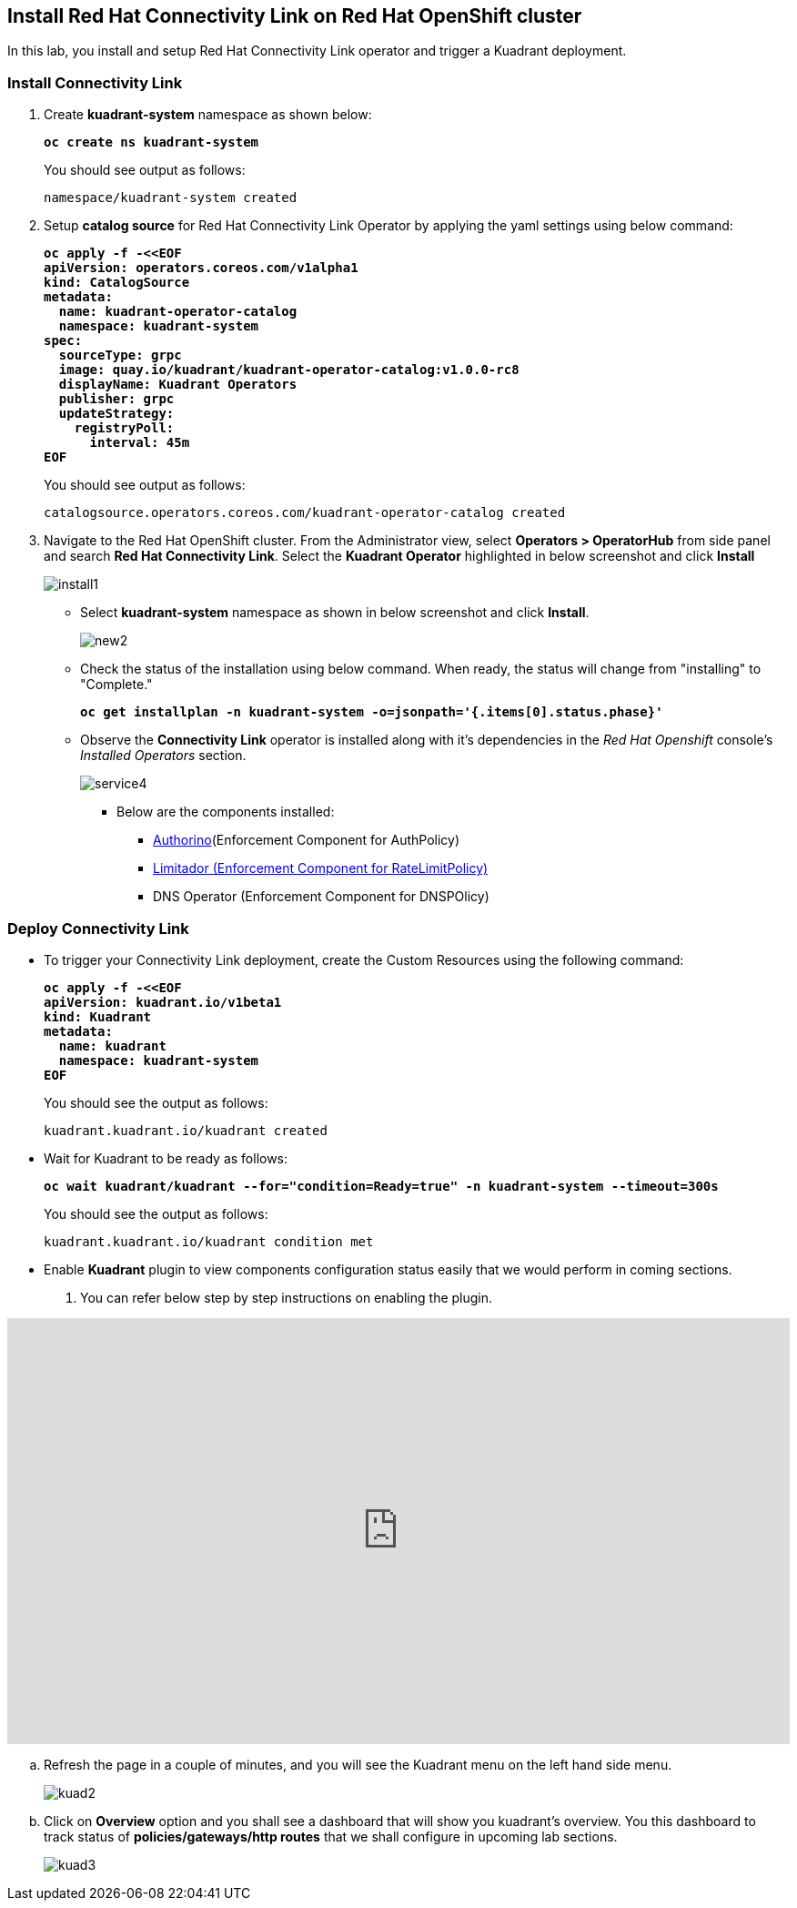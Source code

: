 :imagesdir: ../images

== Install Red Hat Connectivity Link  on Red Hat OpenShift cluster

In this lab, you install and setup Red Hat Connectivity Link operator and trigger a Kuadrant deployment.

=== Install Connectivity Link

. Create **kuadrant-system** namespace as shown below:
+
====
[source,subs="verbatim,quotes"]
----
**oc create ns kuadrant-system**
----
====
+
You should see output as follows:
+
[source,subs="verbatim,quotes"]
----
namespace/kuadrant-system created
----

. Setup **catalog source** for Red Hat Connectivity Link Operator by applying the yaml settings using below command:
+
====
[source,subs="verbatim,quotes"]
----
**oc apply -f -<<EOF
apiVersion: operators.coreos.com/v1alpha1
kind: CatalogSource
metadata:
  name: kuadrant-operator-catalog
  namespace: kuadrant-system
spec:
  sourceType: grpc
  image: quay.io/kuadrant/kuadrant-operator-catalog:v1.0.0-rc8
  displayName: Kuadrant Operators
  publisher: grpc
  updateStrategy:
    registryPoll:
      interval: 45m
EOF**
----
====
+
You should see output as follows:
+
[source,subs="verbatim,quotes"]
----
catalogsource.operators.coreos.com/kuadrant-operator-catalog created
----

. Navigate to the Red Hat OpenShift cluster. From the Administrator view, select **Operators > OperatorHub** from side panel and search **Red Hat Connectivity Link**.
Select the **Kuadrant Operator** highlighted in below screenshot and click **Install**
+
image::install1.png[align="center"]

* Select **kuadrant-system** namespace as shown in below screenshot and click **Install**.
+
image::new2.png[align="center"]

* Check the status of the installation using below command. When ready, the status will change from "installing" to "Complete."
+
====
[source,subs="verbatim,quotes"]
----
**oc get installplan -n kuadrant-system -o=jsonpath='{.items[0].status.phase}'**
----
====

* Observe the **Connectivity Link** operator is installed along with it's dependencies in the _Red Hat Openshift_ console's  _Installed Operators_ section.
+
image::service4.png[align="center"]
+
** Below are the components installed:
*** https://docs.kuadrant.io/latest/authorino-operator/#the-authorino-custom-resource-definition-crd[Authorino](Enforcement Component for AuthPolicy)
*** https://docs.kuadrant.io/latest/limitador-operator/#features[Limitador (Enforcement Component for RateLimitPolicy)]
*** DNS Operator (Enforcement Component for DNSPOlicy)

=== Deploy Connectivity Link

* To trigger your Connectivity Link deployment, create the Custom Resources using the following command:
+
====
[source,subs="verbatim,quotes"]
----
**oc apply -f -<<EOF
apiVersion: kuadrant.io/v1beta1
kind: Kuadrant
metadata:
  name: kuadrant
  namespace: kuadrant-system
EOF**
----
====
+
You should see the output as follows:
+
[source,subs="verbatim,quotes"]
----
kuadrant.kuadrant.io/kuadrant created
----

* Wait for Kuadrant to be ready as follows:
+
====
[source,subs="verbatim,quotes"]
----
**oc wait kuadrant/kuadrant --for="condition=Ready=true" -n kuadrant-system --timeout=300s**
----
====
+
You should see the output as follows:
+
[source,subs="verbatim,quotes"]
----
kuadrant.kuadrant.io/kuadrant condition met
----

* Enable **Kuadrant** plugin to view components configuration status easily that we would perform in coming sections.

. You can refer below step by step instructions on enabling the plugin.

++++
<!--ARCADE EMBED START--><div style="position: relative; padding-bottom: calc(49.609375% + 41px); height: 0; width: 100%;"><iframe src="https://demo.arcade.software/e2XOH3IWMRzMEfEVMm8d?embed&embed_mobile=inline&embed_desktop=inline&show_copy_link=true" title="Enable Red Hat Connectivity Link&#39;s Kuadrant Dynamic Plugin on Red Hat OpenShift console" frameborder="0" loading="lazy" webkitallowfullscreen mozallowfullscreen allowfullscreen allow="clipboard-write" style="position: absolute; top: 0; left: 0; width: 100%; height: 100%; color-scheme: light;" ></iframe></div><!--ARCADE EMBED END-->
++++

.. Refresh the page in a couple of minutes, and you will see the Kuadrant menu on the left hand side menu.
+
image::kuad2.png[align="center"]

.. Click on **Overview** option and you shall see a dashboard that will show you kuadrant's overview. You this dashboard to track status of **policies/gateways/http routes** that we shall configure in upcoming lab sections.
+
image::kuad3.png[align="center"]

